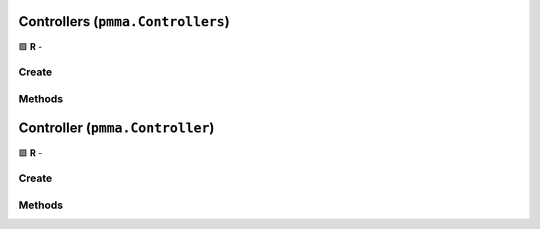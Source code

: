 Controllers (``pmma.Controllers``)
==================================

🟩 **R** -

Create
------

.. py:method:: pmma.Controllers() -> pmma.Controllers

    🟩 **R** -
    

Methods
-------

.. py:method:: Controllers.quit() -> None

    🟩 **R** -
    

.. py:method:: Controllers.identify_controllers() -> None

    🟩 **R** -
    

.. py:method:: Controllers.get_controller() -> None

    🟩 **R** -
    

.. py:method:: Controllers.update_controllers() -> None

    🟩 **R** -
    

.. py:method:: Controllers.list_controllers() -> None

    🟩 **R** -
    

Controller (``pmma.Controller``)
================================

🟩 **R** -

Create
------

.. py:method:: pmma.Controller() -> pmma.Controller

    🟩 **R** -
    

Methods
-------

.. py:method:: Controller.quit() -> None

    🟩 **R** -
    

.. py:method:: Controller.set_y_button_double_tapped() -> None

    🟩 **R** -
    

.. py:method:: Controller.get_y_button_double_tapped() -> None

    🟩 **R** -
    

.. py:method:: Controller.get_y_button_last_tap_time() -> None

    🟩 **R** -
    

.. py:method:: Controller.set_y_button_last_tap_time() -> None

    🟩 **R** -
    

.. py:method:: Controller.get_y_button_pressed() -> None

    🟩 **R** -
    

.. py:method:: Controller.set_y_button_pressed() -> None

    🟩 **R** -
    

.. py:method:: Controller.get_y_button_double_tap_timing() -> None

    🟩 **R** -
    

.. py:method:: Controller.set_y_button_double_tap_timing() -> None

    🟩 **R** -
    

.. py:method:: Controller.set_b_button_double_tapped() -> None

    🟩 **R** -
    

.. py:method:: Controller.get_b_button_double_tapped() -> None

    🟩 **R** -
    

.. py:method:: Controller.get_b_button_last_tap_time() -> None

    🟩 **R** -
    

.. py:method:: Controller.set_b_button_last_tap_time() -> None

    🟩 **R** -
    

.. py:method:: Controller.get_b_button_pressed() -> None

    🟩 **R** -
    

.. py:method:: Controller.set_b_button_pressed() -> None

    🟩 **R** -
    

.. py:method:: Controller.get_b_button_double_tap_timing() -> None

    🟩 **R** -
    

.. py:method:: Controller.set_b_button_double_tap_timing() -> None

    🟩 **R** -
    

.. py:method:: Controller.set_a_button_double_tapped() -> None

    🟩 **R** -
    

.. py:method:: Controller.get_a_button_double_tapped() -> None

    🟩 **R** -
    

.. py:method:: Controller.get_a_button_last_tap_time() -> None

    🟩 **R** -
    

.. py:method:: Controller.set_a_button_last_tap_time() -> None

    🟩 **R** -
    

.. py:method:: Controller.get_a_button_pressed() -> None

    🟩 **R** -
    

.. py:method:: Controller.set_a_button_pressed() -> None

    🟩 **R** -
    

.. py:method:: Controller.get_a_button_double_tap_timing() -> None

    🟩 **R** -
    

.. py:method:: Controller.set_a_button_double_tap_timing() -> None

    🟩 **R** -
    

.. py:method:: Controller.set_x_button_double_tapped() -> None

    🟩 **R** -
    

.. py:method:: Controller.get_x_button_double_tapped() -> None

    🟩 **R** -
    

.. py:method:: Controller.get_x_button_last_tap_time() -> None

    🟩 **R** -
    

.. py:method:: Controller.set_x_button_last_tap_time() -> None

    🟩 **R** -
    

.. py:method:: Controller.get_x_button_pressed() -> None

    🟩 **R** -
    

.. py:method:: Controller.set_x_button_pressed() -> None

    🟩 **R** -
    

.. py:method:: Controller.get_x_button_double_tap_timing() -> None

    🟩 **R** -
    

.. py:method:: Controller.set_x_button_double_tap_timing() -> None

    🟩 **R** -
    

.. py:method:: Controller.set_home_button_double_tapped() -> None

    🟩 **R** -
    

.. py:method:: Controller.get_home_button_double_tapped() -> None

    🟩 **R** -
    

.. py:method:: Controller.get_home_button_last_tap_time() -> None

    🟩 **R** -
    

.. py:method:: Controller.set_home_button_last_tap_time() -> None

    🟩 **R** -
    

.. py:method:: Controller.get_home_button_pressed() -> None

    🟩 **R** -
    

.. py:method:: Controller.set_home_button_pressed() -> None

    🟩 **R** -
    

.. py:method:: Controller.get_home_button_double_tap_timing() -> None

    🟩 **R** -
    

.. py:method:: Controller.set_home_button_double_tap_timing() -> None

    🟩 **R** -
    

.. py:method:: Controller.set_right_joystick_button_double_tapped() -> None

    🟩 **R** -
    

.. py:method:: Controller.get_right_joystick_button_double_tapped() -> None

    🟩 **R** -
    

.. py:method:: Controller.get_right_joystick_button_last_tap_time() -> None

    🟩 **R** -
    

.. py:method:: Controller.set_right_joystick_button_last_tap_time() -> None

    🟩 **R** -
    

.. py:method:: Controller.get_right_joystick_button_pressed() -> None

    🟩 **R** -
    

.. py:method:: Controller.set_right_joystick_button_pressed() -> None

    🟩 **R** -
    

.. py:method:: Controller.get_right_joystick_button_double_tap_timing() -> None

    🟩 **R** -
    

.. py:method:: Controller.set_right_joystick_button_double_tap_timing() -> None

    🟩 **R** -
    

.. py:method:: Controller.set_left_joystick_button_double_tapped() -> None

    🟩 **R** -
    

.. py:method:: Controller.get_left_joystick_button_double_tapped() -> None

    🟩 **R** -
    

.. py:method:: Controller.get_left_joystick_button_last_tap_time() -> None

    🟩 **R** -
    

.. py:method:: Controller.set_left_joystick_button_last_tap_time() -> None

    🟩 **R** -
    

.. py:method:: Controller.get_left_joystick_button_pressed() -> None

    🟩 **R** -
    

.. py:method:: Controller.set_left_joystick_button_pressed() -> None

    🟩 **R** -
    

.. py:method:: Controller.get_left_joystick_button_double_tap_timing() -> None

    🟩 **R** -
    

.. py:method:: Controller.set_left_joystick_button_double_tap_timing() -> None

    🟩 **R** -
    

.. py:method:: Controller.set_options_button_double_tapped() -> None

    🟩 **R** -
    

.. py:method:: Controller.get_options_button_double_tapped() -> None

    🟩 **R** -
    

.. py:method:: Controller.get_options_button_last_tap_time() -> None

    🟩 **R** -
    

.. py:method:: Controller.set_options_button_last_tap_time() -> None

    🟩 **R** -
    

.. py:method:: Controller.get_options_button_pressed() -> None

    🟩 **R** -
    

.. py:method:: Controller.set_options_button_pressed() -> None

    🟩 **R** -
    

.. py:method:: Controller.get_options_button_double_tap_timing() -> None

    🟩 **R** -
    

.. py:method:: Controller.set_options_button_double_tap_timing() -> None

    🟩 **R** -
    

.. py:method:: Controller.set_share_button_double_tapped() -> None

    🟩 **R** -
    

.. py:method:: Controller.get_share_button_double_tapped() -> None

    🟩 **R** -
    

.. py:method:: Controller.get_share_button_last_tap_time() -> None

    🟩 **R** -
    

.. py:method:: Controller.set_share_button_last_tap_time() -> None

    🟩 **R** -
    

.. py:method:: Controller.get_share_button_pressed() -> None

    🟩 **R** -
    

.. py:method:: Controller.set_share_button_pressed() -> None

    🟩 **R** -
    

.. py:method:: Controller.get_share_button_double_tap_timing() -> None

    🟩 **R** -
    

.. py:method:: Controller.set_share_button_double_tap_timing() -> None

    🟩 **R** -
    

.. py:method:: Controller.get_left_trigger_value() -> None

    🟩 **R** -
    

.. py:method:: Controller.set_left_trigger_value() -> None

    🟩 **R** -
    

.. py:method:: Controller.get_right_trigger_value() -> None

    🟩 **R** -
    

.. py:method:: Controller.set_right_trigger_value() -> None

    🟩 **R** -
    

.. py:method:: Controller.set_right_bumper_double_tapped() -> None

    🟩 **R** -
    

.. py:method:: Controller.get_right_bumper_double_tapped() -> None

    🟩 **R** -
    

.. py:method:: Controller.get_right_bumper_last_tap_time() -> None

    🟩 **R** -
    

.. py:method:: Controller.set_right_bumper_last_tap_time() -> None

    🟩 **R** -
    

.. py:method:: Controller.get_right_bumper_pressed() -> None

    🟩 **R** -
    

.. py:method:: Controller.set_right_bumper_pressed() -> None

    🟩 **R** -
    

.. py:method:: Controller.get_right_bumper_double_tap_timing() -> None

    🟩 **R** -
    

.. py:method:: Controller.set_right_bumper_double_tap_timing() -> None

    🟩 **R** -
    

.. py:method:: Controller.set_left_bumper_double_tapped() -> None

    🟩 **R** -
    

.. py:method:: Controller.get_left_bumper_double_tapped() -> None

   Not Yet Written

.. py:method:: Controller.get_left_bumper_last_tap_time() -> None

    🟩 **R** -
    

.. py:method:: Controller.set_left_bumper_last_tap_time() -> None

    🟩 **R** -
    

.. py:method:: Controller.get_left_bumper_pressed() -> None

    🟩 **R** -
    

.. py:method:: Controller.set_left_bumper_pressed() -> None

    🟩 **R** -
    

.. py:method:: Controller.get_left_bumper_double_tap_timing() -> None

    🟩 **R** -
    

.. py:method:: Controller.set_left_bumper_double_tap_timing() -> None

    🟩 **R** -
    

.. py:method:: Controller.set_center_button_double_tapped() -> None

    🟩 **R** -
    

.. py:method:: Controller.get_center_button_double_tapped() -> None

    🟩 **R** -
    

.. py:method:: Controller.get_center_button_last_tap_time() -> None

    🟩 **R** -
    

.. py:method:: Controller.set_center_button_last_tap_time() -> None

    🟩 **R** -
    

.. py:method:: Controller.get_center_button_pressed() -> None

    🟩 **R** -
    

.. py:method:: Controller.set_center_button_pressed() -> None

    🟩 **R** -
    

.. py:method:: Controller.get_center_button_double_tap_timing() -> None

    🟩 **R** -
    

.. py:method:: Controller.set_center_button_double_tap_timing() -> None

    🟩 **R** -
    

.. py:method:: Controller.get_left_joystick_axis_x_axis() -> None

    🟩 **R** -
    

.. py:method:: Controller.get_left_joystick_axis_y_axis() -> None

    🟩 **R** -
    

.. py:method:: Controller.set_left_joystick_axis_x_axis() -> None

    🟩 **R** -
    

.. py:method:: Controller.set_left_joystick_axis_y_axis() -> None

    🟩 **R** -
    

.. py:method:: Controller.get_right_joystick_axis_x_axis() -> None

    🟩 **R** -
    

.. py:method:: Controller.get_right_joystick_axis_y_axis() -> None

    🟩 **R** -
    

.. py:method:: Controller.set_right_joystick_axis_x_axis() -> None

    🟩 **R** -
    

.. py:method:: Controller.set_right_joystick_axis_y_axis() -> None

    🟩 **R** -
    

.. py:method:: Controller.set_up_hat_button_double_tapped() -> None

    🟩 **R** -
    

.. py:method:: Controller.get_up_hat_button_double_tapped() -> None

    🟩 **R** -
    

.. py:method:: Controller.get_up_hat_button_last_tap_time() -> None

    🟩 **R** -
    

.. py:method:: Controller.set_up_hat_button_last_tap_time() -> None

    🟩 **R** -
    

.. py:method:: Controller.get_up_hat_button_pressed() -> None

    🟩 **R** -
    

.. py:method:: Controller.set_up_hat_button_pressed() -> None

    🟩 **R** -
    

.. py:method:: Controller.get_up_hat_button_double_tap_timing() -> None

    🟩 **R** -
    

.. py:method:: Controller.set_up_hat_button_double_tap_timing() -> None

    🟩 **R** -
    

.. py:method:: Controller.set_down_hat_button_double_tapped() -> None

    🟩 **R** -
    

.. py:method:: Controller.get_down_hat_button_double_tapped() -> None

    🟩 **R** -
    

.. py:method:: Controller.get_down_hat_button_last_tap_time() -> None

    🟩 **R** -
    

.. py:method:: Controller.set_down_hat_button_last_tap_time() -> None

    🟩 **R** -
    

.. py:method:: Controller.get_down_hat_button_pressed() -> None

    🟩 **R** -
    

.. py:method:: Controller.set_down_hat_button_pressed() -> None

    🟩 **R** -
    

.. py:method:: Controller.get_down_hat_button_double_tap_timing() -> None

    🟩 **R** -
    

.. py:method:: Controller.set_down_hat_button_double_tap_timing() -> None

    🟩 **R** -
    

.. py:method:: Controller.set_left_hat_button_double_tapped() -> None

    🟩 **R** -
    

.. py:method:: Controller.get_left_hat_button_double_tapped() -> None

    🟩 **R** -
    

.. py:method:: Controller.get_left_hat_button_last_tap_time() -> None

    🟩 **R** -
    

.. py:method:: Controller.set_left_hat_button_last_tap_time() -> None

    🟩 **R** -
    

.. py:method:: Controller.get_left_hat_button_pressed() -> None

    🟩 **R** -
    

.. py:method:: Controller.set_left_hat_button_pressed() -> None

    🟩 **R** -
    

.. py:method:: Controller.get_left_hat_button_double_tap_timing() -> None

    🟩 **R** -
    

.. py:method:: Controller.set_left_hat_button_double_tap_timing() -> None

    🟩 **R** -
    

.. py:method:: Controller.set_right_hat_button_double_tapped() -> None

    🟩 **R** -
    

.. py:method:: Controller.get_right_hat_button_double_tapped() -> None

    🟩 **R** -
    

.. py:method:: Controller.get_right_hat_button_last_tap_time() -> None

    🟩 **R** -
    

.. py:method:: Controller.set_right_hat_button_last_tap_time() -> None

    🟩 **R** -
    

.. py:method:: Controller.get_right_hat_button_pressed() -> None

    🟩 **R** -
    

.. py:method:: Controller.set_right_hat_button_pressed() -> None

    🟩 **R** -
    

.. py:method:: Controller.get_right_hat_button_double_tap_timing() -> None

    🟩 **R** -
    

.. py:method:: Controller.set_right_hat_button_double_tap_timing() -> None

    🟩 **R** -
    

.. py:method:: Controller.get_instance_id() -> None

    🟩 **R** -
    

.. py:method:: Controller.get_guid() -> None

    🟩 **R** -
    

.. py:method:: Controller.get_power_level() -> None

    🟩 **R** -
    

.. py:method:: Controller.get_name() -> None

    🟩 **R** -
    

.. py:method:: Controller.get_number_of_axes() -> None

    🟩 **R** -
    

.. py:method:: Controller.get_number_of_balls() -> None

    🟩 **R** -
    

.. py:method:: Controller.get_number_of_buttons() -> None

    🟩 **R** -
    

.. py:method:: Controller.get_number_of_hats() -> None

    🟩 **R** -
    

.. py:method:: Controller.start_rumble() -> None

    🟩 **R** -
    

.. py:method:: Controller.stop_rumble() -> None

    🟩 **R** -
    

